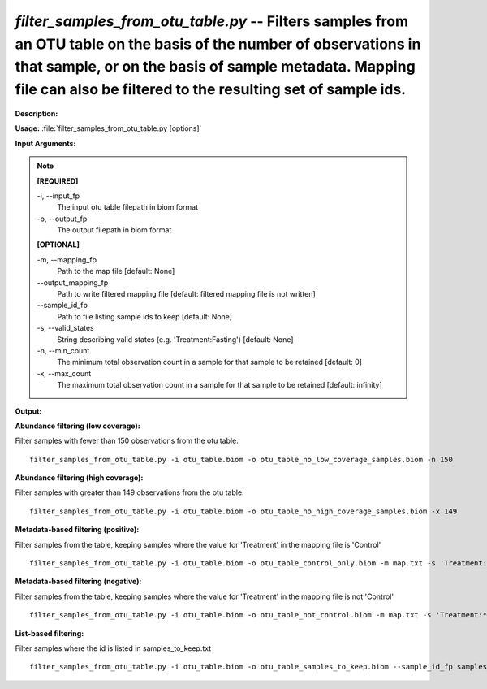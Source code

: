 .. _filter_samples_from_otu_table:

.. index:: filter_samples_from_otu_table.py

*filter_samples_from_otu_table.py* -- Filters samples from an OTU table on the basis of the number of observations in that sample, or on the basis of sample metadata. Mapping file can also be filtered to the resulting set of sample ids.
^^^^^^^^^^^^^^^^^^^^^^^^^^^^^^^^^^^^^^^^^^^^^^^^^^^^^^^^^^^^^^^^^^^^^^^^^^^^^^^^^^^^^^^^^^^^^^^^^^^^^^^^^^^^^^^^^^^^^^^^^^^^^^^^^^^^^^^^^^^^^^^^^^^^^^^^^^^^^^^^^^^^^^^^^^^^^^^^^^^^^^^^^^^^^^^^^^^^^^^^^^^^^^^^^^^^^^^^^^^^^^^^^^^^^^^^^^^^^^^^^^^^^^^^^^^^^^^^^^^^^^^^^^^^^^^^^^^^^^^^^^^^^

**Description:**




**Usage:** :file:`filter_samples_from_otu_table.py [options]`

**Input Arguments:**

.. note::

	
	**[REQUIRED]**
		
	-i, `-`-input_fp
		The input otu table filepath in biom format
	-o, `-`-output_fp
		The output filepath in biom format
	
	**[OPTIONAL]**
		
	-m, `-`-mapping_fp
		Path to the map file [default: None]
	`-`-output_mapping_fp
		Path to write filtered mapping file [default: filtered mapping file is not written]
	`-`-sample_id_fp
		Path to file listing sample ids to keep [default: None]
	-s, `-`-valid_states
		String describing valid states (e.g. 'Treatment:Fasting') [default: None]
	-n, `-`-min_count
		The minimum total observation count in a sample for that sample to be retained [default: 0]
	-x, `-`-max_count
		The maximum total observation count in a sample for that sample to be retained [default: infinity]


**Output:**




**Abundance filtering (low coverage):**

Filter samples with fewer than 150 observations from the otu table.

::

	filter_samples_from_otu_table.py -i otu_table.biom -o otu_table_no_low_coverage_samples.biom -n 150

**Abundance filtering (high coverage):**

Filter samples with greater than 149 observations from the otu table.

::

	filter_samples_from_otu_table.py -i otu_table.biom -o otu_table_no_high_coverage_samples.biom -x 149

**Metadata-based filtering (positive):**

Filter samples from the table, keeping samples where the value for 'Treatment' in the mapping file is 'Control'

::

	filter_samples_from_otu_table.py -i otu_table.biom -o otu_table_control_only.biom -m map.txt -s 'Treatment:Control'

**Metadata-based filtering (negative):**

Filter samples from the table, keeping samples where the value for 'Treatment' in the mapping file is not 'Control'

::

	filter_samples_from_otu_table.py -i otu_table.biom -o otu_table_not_control.biom -m map.txt -s 'Treatment:*,!Control'

**List-based filtering:**

Filter samples where the id is listed in samples_to_keep.txt

::

	filter_samples_from_otu_table.py -i otu_table.biom -o otu_table_samples_to_keep.biom --sample_id_fp samples_to_keep.txt


